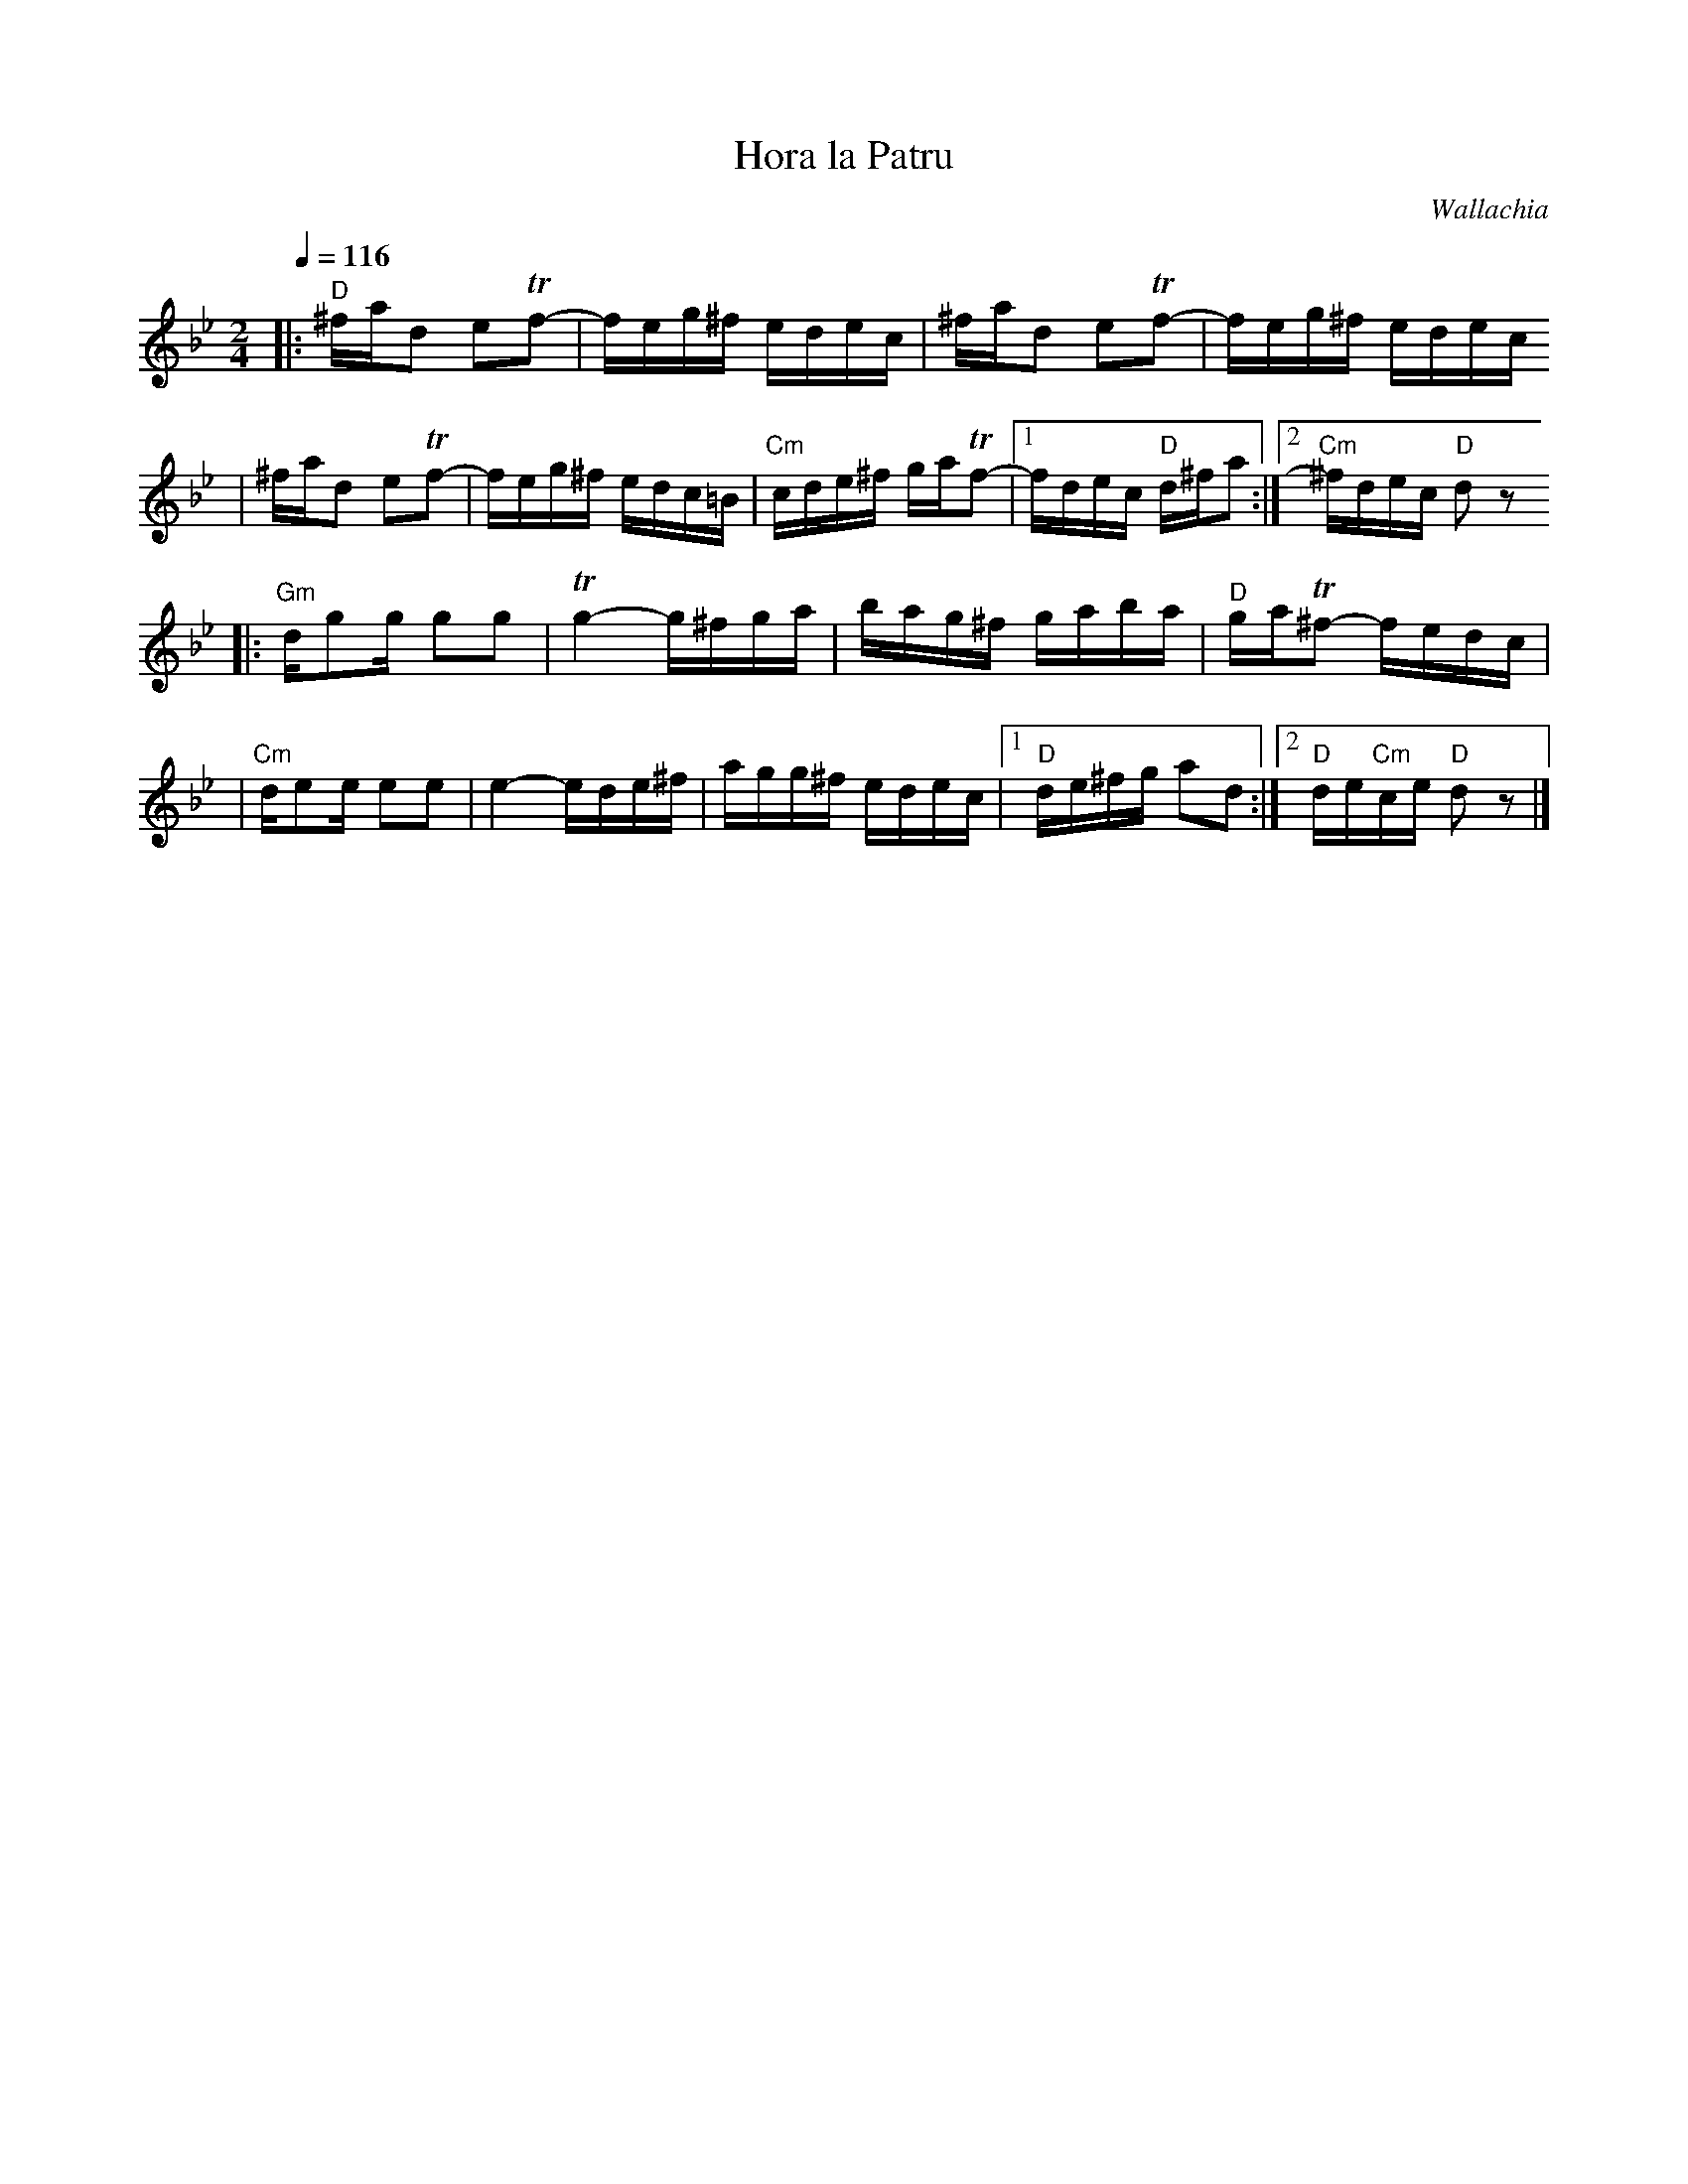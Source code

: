 X: 322
T: Hora la Patru
O: Wallachia
Z: John Chambers <jc:trillian.mit.edu>
N: The C's are mostly somewhat sharp in the recording.
M: 2/4
L: 1/16
Q: 1/4=116
K: DPhr
|: "D"^fad2 e2Tf2- | feg^f edec \
| ^fad2 e2Tf2- | feg^f edec
| ^fad2 e2Tf2- | feg^f edc=B \
| "Cm"cde^f gaTf2- |1 fdec "D"d^fa2 :|2 "Cm"^fdec "D"d2z2
|: "Gm"dg2g g2g2 | Tg4- g^fga \
| bag^f gaba | "D"gaT^f2- fedc |
| "Cm"de2e e2e2 | e4- ede^f \
| agg^f edec |1 "D"de^fg a2d2 :|2 "D"de"Cm"ce "D"d2z2 |]

